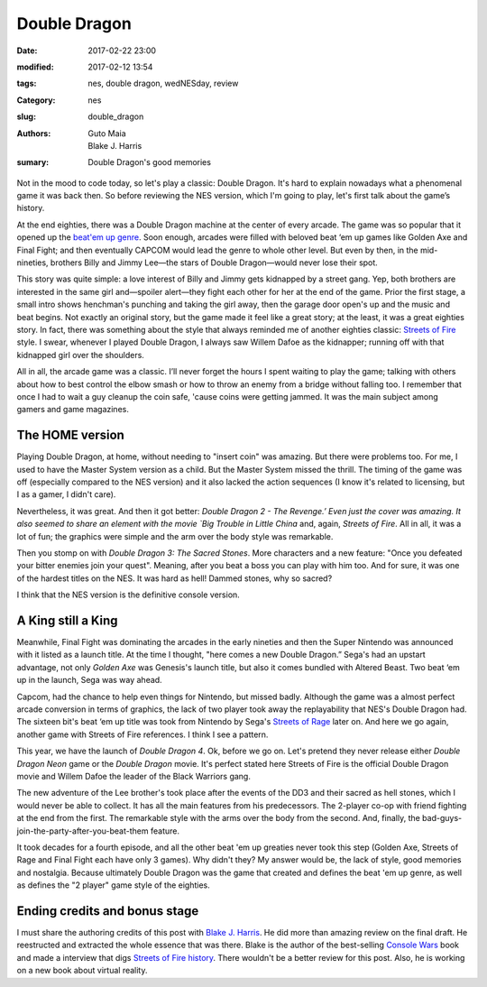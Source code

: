 Double Dragon
#############

:date: 2017-02-22 23:00
:modified: 2017-02-12 13:54
:tags: nes, double dragon, wedNESday, review
:Category: nes
:slug: double_dragon
:authors: Guto Maia, Blake J. Harris
:sumary: Double Dragon's good memories


Not in the mood to code today, so let's play a classic: Double Dragon. It's hard to explain nowadays what a phenomenal game it was back then. So before reviewing the NES version, which I'm going to play, let's first talk about the game’s history.

At the end eighties, there was a Double Dragon machine at the center of every arcade. The game was so popular that it opened up the `beat\'em up genre <https://en.wikipedia.org/wiki/Beat_em_up>`_. Soon enough, arcades were filled with beloved beat ‘em up games like Golden Axe and Final Fight; and then eventually CAPCOM would lead the genre to whole other level. But even by then, in the mid-nineties, brothers Billy and Jimmy Lee—the stars of Double Dragon—would never lose their spot.

This story was quite simple: a love interest of Billy and Jimmy gets kidnapped by a street gang. Yep,  both brothers are interested in the same girl and—spoiler alert—they fight each other for her at the end of the game. Prior the first stage, a small intro shows henchman's punching and taking the girl away, then the garage door open's up and the music and beat begins. Not exactly an original story, but the game made it feel like a great story; at the least, it was a great eighties story. In fact, there was something about the style that always reminded me of another eighties classic: `Streets of Fire <https://en.wikipedia.org/wiki/Streets_of_Fire>`_ style. I swear, whenever I played Double Dragon, I always saw Willem Dafoe as the kidnapper; running off with that kidnapped girl over the shoulders.

All in all, the arcade game was a classic. I’ll never forget the hours I spent waiting to play the game; talking with others about how to best control the elbow smash or how to throw an enemy from a bridge without falling too. I remember that once I had to wait a guy cleanup the coin safe, 'cause coins were getting jammed. It was the main subject among gamers and game magazines.


The HOME version
================

Playing Double Dragon, at home, without needing to "insert coin" was amazing. But there were problems too. For me, I used to have the Master System version as a child. But the Master System missed the thrill. The timing of the game was off (especially compared to the NES version) and it also lacked the action sequences (I know it's related to licensing, but I as a gamer, I didn't care).

Nevertheless, it was great. And then it got better: `Double Dragon 2 - The Revenge.’ Even just the cover was amazing. It also seemed to share an element with the movie `Big Trouble in Little China` and, again, `Streets of Fire`. All in all, it was a lot of fun; the graphics were simple and the arm over the body style was remarkable.

Then you stomp on with `Double Dragon 3: The Sacred Stones`. More characters and a new feature: "Once you defeated your bitter enemies join your quest". Meaning, after you beat a boss you can play with him too. And for sure, it was one of the hardest titles on the NES. It was hard as hell! Dammed stones, why so sacred?

I think that the NES version is the definitive console version.


A King still a King
===================

Meanwhile, Final Fight was dominating the arcades in the early nineties and then the Super Nintendo was announced with it listed as a launch title. At the time I thought, "here comes a new Double Dragon.” Sega's had an upstart advantage, not only `Golden Axe` was Genesis's launch title, but also it comes bundled with Altered Beast. Two beat ‘em up in the launch, Sega was way ahead.

Capcom, had the chance to help even things for Nintendo, but missed badly. Although the game was a almost perfect arcade conversion in terms of graphics, the lack of two player took away the replayability that NES's Double Dragon had. The sixteen bit's beat ‘em up title was took from Nintendo by Sega's `Streets of Rage <https://en.wikipedia.org/wiki/Streets_of_Rage>`_ later on. And here we go again, another game with Streets of Fire references. I think I see a pattern.

This year, we have the launch of `Double Dragon 4`. Ok, before we go on. Let's pretend they never release either `Double Dragon Neon` game or the `Double Dragon` movie. It's perfect stated here Streets of Fire is the official Double Dragon movie and Willem Dafoe the leader of the Black Warriors gang.

The new adventure of the Lee brother's took place after the events of the DD3 and their sacred as hell stones, which I would never be able to collect. It has all the main features from his predecessors. The 2-player co-op with friend fighting at the end from the first. The remarkable style with the arms over the body from the second. And, finally, the bad-guys-join-the-party-after-you-beat-them feature.

It took decades for a fourth episode, and all the other beat 'em up greaties never took this step (Golden Axe, Streets of Rage and Final Fight each have only 3 games). Why didn't they? My answer would be, the lack of style, good memories and nostalgia. Because ultimately Double Dragon was the game that created and defines the beat 'em up genre, as well as defines the "2 player" game style of the eighties.


Ending credits and bonus stage
==============================

I must share the authoring credits of this post with `Blake J. Harris <http://www.blakejharris.com>`_. He did more than amazing review on the final draft. He reestructed and extracted the whole essence that was there. Blake is the author of the best-selling `Console Wars <https://www.amazon.com.br/Console-Wars-Nintendo-Defined-Generation/dp/0062276700>`_ book and made a interview that digs `Streets of Fire history <http://www.slashfilm.com/streets-of-fire-oral-history/>`_. There wouldn't be a better review for this post. Also, he is working on a new book about virtual reality.

